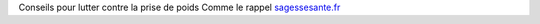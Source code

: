 Conseils pour lutter contre la prise de poids
Comme le rappel `sagessesante.fr
<https://sagessesante.fr/>`_

